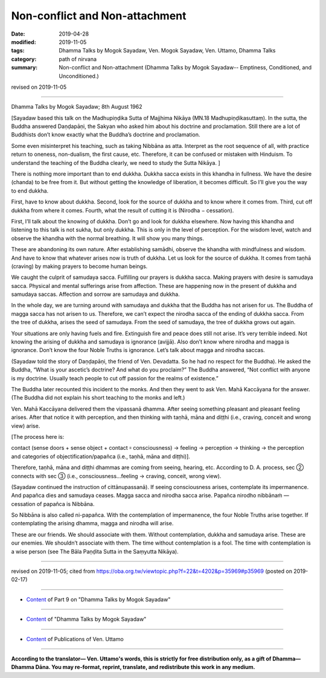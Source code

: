 ==========================================
Non-conflict and Non-attachment
==========================================

:date: 2019-04-28
:modified: 2019-11-05
:tags: Dhamma Talks by Mogok Sayadaw, Ven. Mogok Sayadaw, Ven. Uttamo, Dhamma Talks
:category: path of nirvana
:summary: Non-conflict and Non-attachment (Dhamma Talks by Mogok Sayadaw-- Emptiness, Conditioned, and Unconditioned.)

revised on 2019-11-05

------

Dhamma Talks by Mogok Sayadaw; 8th August 1962

[Sayadaw based this talk on the Madhupiṇḍika Sutta of Majjhima Nikāya (MN.18 Madhupiṇḍikasuttaṃ). In the sutta, the Buddha answered Daṇḍapāṇi, the Sakyan who asked him about his doctrine and proclamation. Still there are a lot of Buddhists don’t know exactly what the Buddha’s doctrine and proclamation. 

Some even misinterpret his teaching, such as taking Nibbāna as atta. Interpret as the root sequence of all, with practice return to oneness, non-dualism, the first cause, etc. Therefore, it can be confused or mistaken with Hinduism. To understand the teaching of the Buddha clearly, we need to study the Sutta Nikāya. ]

There is nothing more important than to end dukkha. Dukkha sacca exists in this khandha in fullness. We have the desire (chanda) to be free from it. But without getting the knowledge of liberation, it becomes difficult. So I’ll give you the way to end dukkha. 

First, have to know about dukkha. Second, look for the source of dukkha and to know where it comes from. Third, cut off dukkha from where it comes. Fourth, what the result of cutting it is (Nirodha − cessation). 

First, I’ll talk about the knowing of dukkha. Don’t go and look for dukkha elsewhere. Now having this khandha and listening to this talk is not sukha, but only dukkha. This is only in the level of perception. For the wisdom level, watch and observe the khandha with the normal breathing. It will show you many things. 

These are abandoning its own nature. After establishing samādhi, observe the khandha with mindfulness and wisdom. And have to know that whatever arises now is truth of dukkha. Let us look for the source of dukkha. It comes from taṇhā (craving) by making prayers to become human beings. 

We caught the culprit of samudaya sacca. Fulfilling our prayers is dukkha sacca. Making prayers with desire is samudaya sacca. Physical and mental sufferings arise from affection. These are happening now in the present of dukkha and samudaya saccas. Affection and sorrow are samudaya and dukkha. 

In the whole day, we are turning around with samudaya and dukkha that the Buddha has not arisen for us. The Buddha of magga sacca has not arisen to us. Therefore, we can’t expect the nirodha sacca of the ending of dukkha sacca. From the tree of dukkha, arises the seed of samudaya. From the seed of samudaya, the tree of dukkha grows out again. 

Your situations are only having fuels and fire. Extinguish fire and peace does still not arise. It’s very terrible indeed. Not knowing the arising of dukkha and samudaya is ignorance (avijjā). Also don’t know where nirodha and magga is ignorance. Don’t know the four Noble Truths is ignorance. Let’s talk about magga and nirodha saccas. 

(Sayadaw told the story of Daṇḍapāṇi, the friend of Ven. Devadatta. So he had no respect for the Buddha). He asked the Buddha, “What is your ascetic’s doctrine? And what do you proclaim?” The Buddha answered, “Not conflict with anyone is my doctrine. Usually teach people to cut off passion for the realms of existence.” 

The Buddha later recounted this incident to the monks. And then they went to ask Ven. Mahā Kaccāyana for the answer. (The Buddha did not explain his short teaching to the monks and left.) 

Ven. Mahā Kaccāyana delivered them the vipassanā dhamma. After seeing something pleasant and pleasant feeling arises. After that notice it with perception, and then thinking with taṇhā, māna and diṭṭhi (i.e., craving, conceit and wrong view) arise. 

[The process here is:

contact (sense doors + sense object + contact ꞊ consciousness) → feeling → perception → thinking → the perception and categories of objectification/papañca (i.e., taṇhā, māna and diṭṭhi)].

Therefore, taṇhā, māna and diṭṭhi dhammas are coming from seeing, hearing, etc. According to D. A. process, sec ② connects with sec ③ (i.e., consciousness…feeling → craving, conceit, wrong view).

(Sayadaw continued the instruction of cittānupassanā). If seeing consciousness arises, contemplate its impermanence. And papañca dies and samudaya ceases. Magga sacca and nirodha sacca arise. Papañca nirodho nibbānaṁ — cessation of papañca is Nibbāna. 

So Nibbāna is also called ni-papañca. With the contemplation of impermanence, the four Noble Truths arise together. If contemplating the arising dhamma, magga and nirodha will arise. 

These are our friends. We should associate with them. Without contemplation, dukkha and samudaya arise. These are our enemies. We shouldn’t associate with them. The time without contemplation is a fool. The time with contemplation is a wise person (see The Bāla Paṇḍita Sutta in the Saṃyutta Nikāya).

------

revised on 2019-11-05; cited from https://oba.org.tw/viewtopic.php?f=22&t=4202&p=35969#p35969 (posted on 2019-02-17)

------

- `Content <{filename}pt09-content-of-part09%zh.rst>`__ of Part 9 on "Dhamma Talks by Mogok Sayadaw"

------

- `Content <{filename}content-of-dhamma-talks-by-mogok-sayadaw%zh.rst>`__ of "Dhamma Talks by Mogok Sayadaw"

------

- `Content <{filename}../publication-of-ven-uttamo%zh.rst>`__ of Publications of Ven. Uttamo

------

**According to the translator— Ven. Uttamo's words, this is strictly for free distribution only, as a gift of Dhamma—Dhamma Dāna. You may re-format, reprint, translate, and redistribute this work in any medium.**

..
  11-05 rev. proofread by bhante
  2019-04-26  create rst; post on 04-28